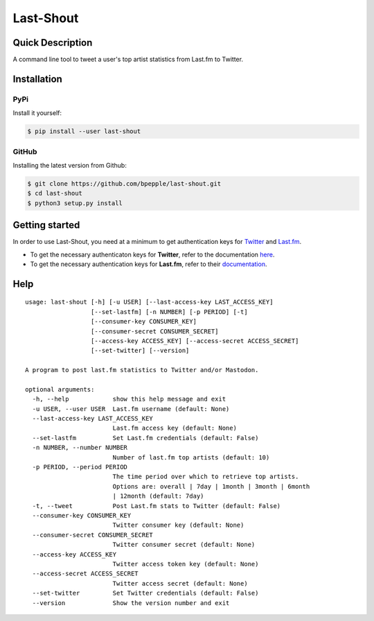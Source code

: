 ==========
Last-Shout
==========


.. image:: https://img.shields.io/pypi/v/last-shout.svg
    :target: https://pypi.org/project/last-shout/

.. image:: https://img.shields.io/pypi/pyversions/last-shout.svg
    :target: https://pypi.org/project/last-shout/

.. image:: https://codecov.io/gh/bpepple/last-shout/branch/master/graph/badge.svg
    :target: https://codecov.io/gh/bpepple/last-shout
    :alt: Code coverage Status

.. image:: https://travis-ci.org/bpepple/last-shout.svg?branch=master
    :target: https://travis-ci.org/bpepple/last-shout

.. image:: https://img.shields.io/badge/code%20style-black-000000.svg
    :target: https://github.com/psf/black

Quick Description
-----------------

A command line tool to tweet a user's top artist statistics from Last.fm to Twitter.

Installation
------------

PyPi
~~~~

Install it yourself:

.. code:: bash

  $ pip install --user last-shout

GitHub
~~~~~~

Installing the latest version from Github:

.. code:: bash

  $ git clone https://github.com/bpepple/last-shout.git
  $ cd last-shout
  $ python3 setup.py install

Getting started
---------------

In order to use Last-Shout, you need at a minimum to get authentication keys for Twitter_ and Last.fm_.

- To get the necessary authenticaton keys for **Twitter**, refer to the documentation here_.

- To get the necessary authentication keys for **Last.fm**, refer to their documentation_.

.. _Twitter: https://twitter.com

.. _Last.fm: https://www.last.fm

.. _here: https://python-twitter.readthedocs.io/en/latest/getting_started.html

.. _documentation: https://python-twitter.readthedocs.io/en/latest/getting_started.html

Help
----

::

  usage: last-shout [-h] [-u USER] [--last-access-key LAST_ACCESS_KEY]
                    [--set-lastfm] [-n NUMBER] [-p PERIOD] [-t]
                    [--consumer-key CONSUMER_KEY]
                    [--consumer-secret CONSUMER_SECRET]
                    [--access-key ACCESS_KEY] [--access-secret ACCESS_SECRET]
                    [--set-twitter] [--version]

  A program to post last.fm statistics to Twitter and/or Mastodon.

  optional arguments:
    -h, --help            show this help message and exit
    -u USER, --user USER  Last.fm username (default: None)
    --last-access-key LAST_ACCESS_KEY
                          Last.fm access key (default: None)
    --set-lastfm          Set Last.fm credentials (default: False)
    -n NUMBER, --number NUMBER
                          Number of last.fm top artists (default: 10)
    -p PERIOD, --period PERIOD
                          The time period over which to retrieve top artists.
                          Options are: overall | 7day | 1month | 3month | 6month
                          | 12month (default: 7day)
    -t, --tweet           Post Last.fm stats to Twitter (default: False)
    --consumer-key CONSUMER_KEY
                          Twitter consumer key (default: None)
    --consumer-secret CONSUMER_SECRET
                          Twitter consumer secret (default: None)
    --access-key ACCESS_KEY
                          Twitter access token key (default: None)
    --access-secret ACCESS_SECRET
                          Twitter access secret (default: None)
    --set-twitter         Set Twitter credentials (default: False)
    --version             Show the version number and exit
